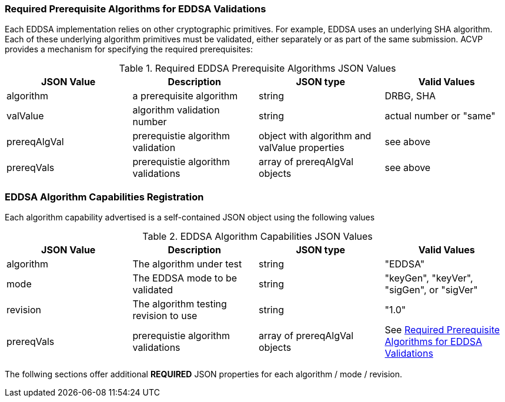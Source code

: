 
[[prereq_algs]]
=== Required Prerequisite Algorithms for EDDSA Validations

Each EDDSA implementation relies on other cryptographic primitives. For example, EDDSA uses an underlying SHA algorithm. Each of these underlying algorithm primitives must be validated, either separately or as part of the same submission. ACVP provides a mechanism for specifying the required prerequisites:

[[rereqs_table]]
.Required EDDSA Prerequisite Algorithms JSON Values
|===
| JSON Value | Description | JSON type | Valid Values

| algorithm | a prerequisite algorithm | string | DRBG, SHA
| valValue | algorithm validation number | string | actual number or "same"
| prereqAlgVal | prerequistie algorithm validation | object with algorithm and valValue properties | see above
| prereqVals | prerequistie algorithm validations | array of prereqAlgVal objects | see above
|===

[[EDDSA_caps_reg]]
=== EDDSA Algorithm Capabilities Registration

Each algorithm capability advertised is a self-contained JSON object using the following values

[[caps_table]]
.EDDSA Algorithm Capabilities JSON Values
|===
| JSON Value | Description | JSON type | Valid Values

| algorithm | The algorithm under test | string | "EDDSA"
| mode | The EDDSA mode to be validated | string | "keyGen", "keyVer", "sigGen", or "sigVer"
| revision | The algorithm testing revision to use | string | "1.0"
| prereqVals | prerequistie algorithm validations| array of prereqAlgVal objects | See <<prereq_algs>>
|===

The follwing sections offer additional *REQUIRED* JSON properties for each algorithm / mode / revision.
